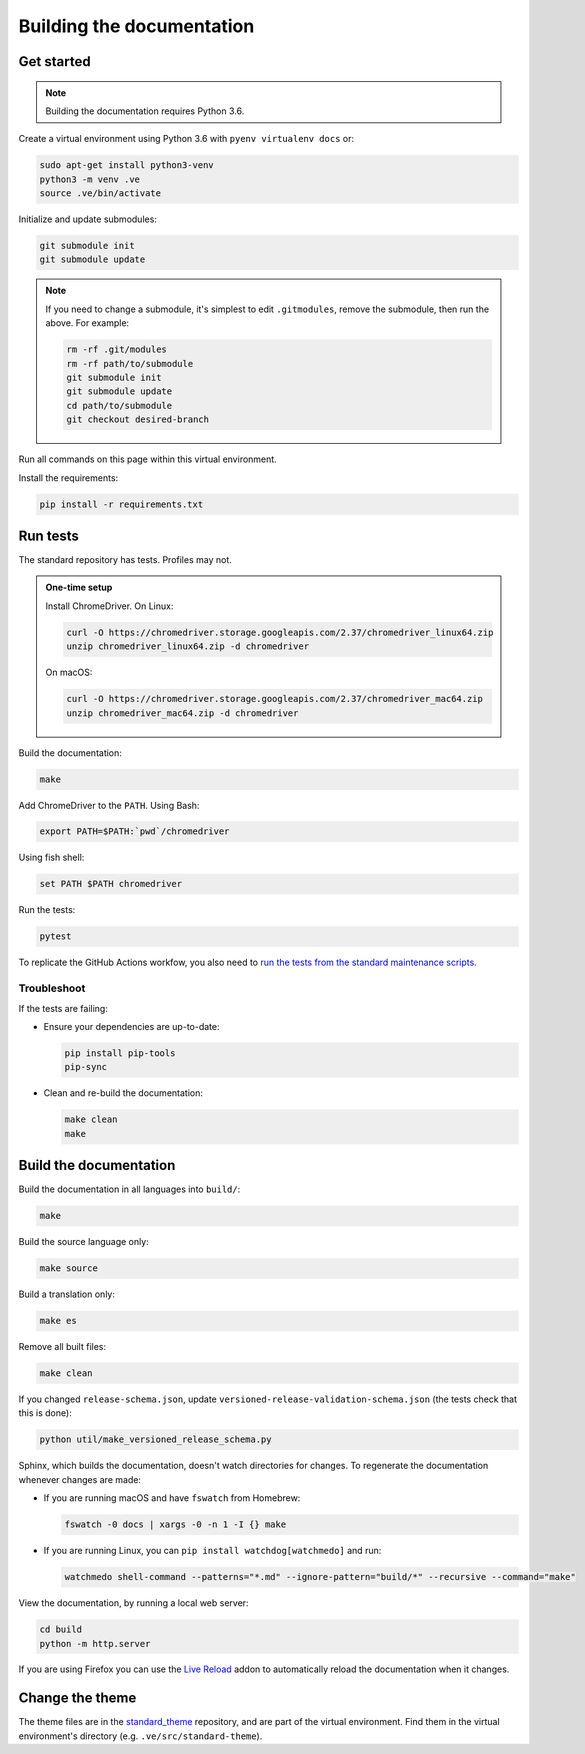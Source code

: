 Building the documentation
==========================

Get started
-----------

.. note::
   Building the documentation requires Python 3.6.

Create a virtual environment using Python 3.6 with ``pyenv virtualenv docs`` or:

.. code-block:: shell

   sudo apt-get install python3-venv
   python3 -m venv .ve
   source .ve/bin/activate

Initialize and update submodules:

.. code-block:: shell

   git submodule init
   git submodule update

.. note::

   If you need to change a submodule, it's simplest to edit ``.gitmodules``, remove the submodule, then run the above. For example:

   .. code-block:: shell

      rm -rf .git/modules
      rm -rf path/to/submodule
      git submodule init
      git submodule update
      cd path/to/submodule
      git checkout desired-branch

Run all commands on this page within this virtual environment.

Install the requirements:

.. code-block:: shell

   pip install -r requirements.txt

Run tests
---------

The standard repository has tests. Profiles may not.

.. admonition:: One-time setup

   Install ChromeDriver. On Linux:

   .. code-block:: shell

      curl -O https://chromedriver.storage.googleapis.com/2.37/chromedriver_linux64.zip
      unzip chromedriver_linux64.zip -d chromedriver

   On macOS:

   .. code-block:: shell

      curl -O https://chromedriver.storage.googleapis.com/2.37/chromedriver_mac64.zip
      unzip chromedriver_mac64.zip -d chromedriver

Build the documentation:

.. code-block:: shell

   make

Add ChromeDriver to the ``PATH``. Using Bash:

.. code-block:: shell

   export PATH=$PATH:`pwd`/chromedriver

Using fish shell:

.. code-block:: shell

   set PATH $PATH chromedriver

Run the tests:

.. code-block:: shell

   pytest

To replicate the GitHub Actions workfow, you also need to `run the tests from the standard maintenance scripts <https://github.com/open-contracting/standard-maintenance-scripts#tests>`__.

Troubleshoot
~~~~~~~~~~~~

If the tests are failing:

-  Ensure your dependencies are up-to-date:

   .. code-block:: shell

      pip install pip-tools
      pip-sync

-  Clean and re-build the documentation:

   .. code-block:: shell

      make clean
      make

Build the documentation
-----------------------

Build the documentation in all languages into ``build/``:

.. code-block:: shell

   make

Build the source language only:

.. code-block:: shell

   make source

Build a translation only:

.. code-block:: shell

   make es

Remove all built files:

.. code-block:: shell

   make clean

If you changed ``release-schema.json``, update ``versioned-release-validation-schema.json`` (the tests check that this is done):

.. code-block:: shell

   python util/make_versioned_release_schema.py

Sphinx, which builds the documentation, doesn't watch directories for changes. To regenerate the documentation whenever changes are made:

-  If you are running macOS and have ``fswatch`` from Homebrew:

   .. code-block:: shell

      fswatch -0 docs | xargs -0 -n 1 -I {} make

-  If you are running Linux, you can ``pip install watchdog[watchmedo]`` and run:

   .. code-block:: shell

      watchmedo shell-command --patterns="*.md" --ignore-pattern="build/*" --recursive --command="make"

View the documentation, by running a local web server:

.. code-block:: shell

   cd build
   python -m http.server

If you are using Firefox you can use the `Live Reload <https://addons.mozilla.org/en-US/firefox/addon/live-reload/>`__ addon to automatically reload the documentation when it changes.

Change the theme
----------------

The theme files are in the `standard_theme <https://github.com/open-contracting/standard_theme>`__ repository, and are part of the virtual environment. Find them in the virtual environment's directory (e.g. ``.ve/src/standard-theme``).

